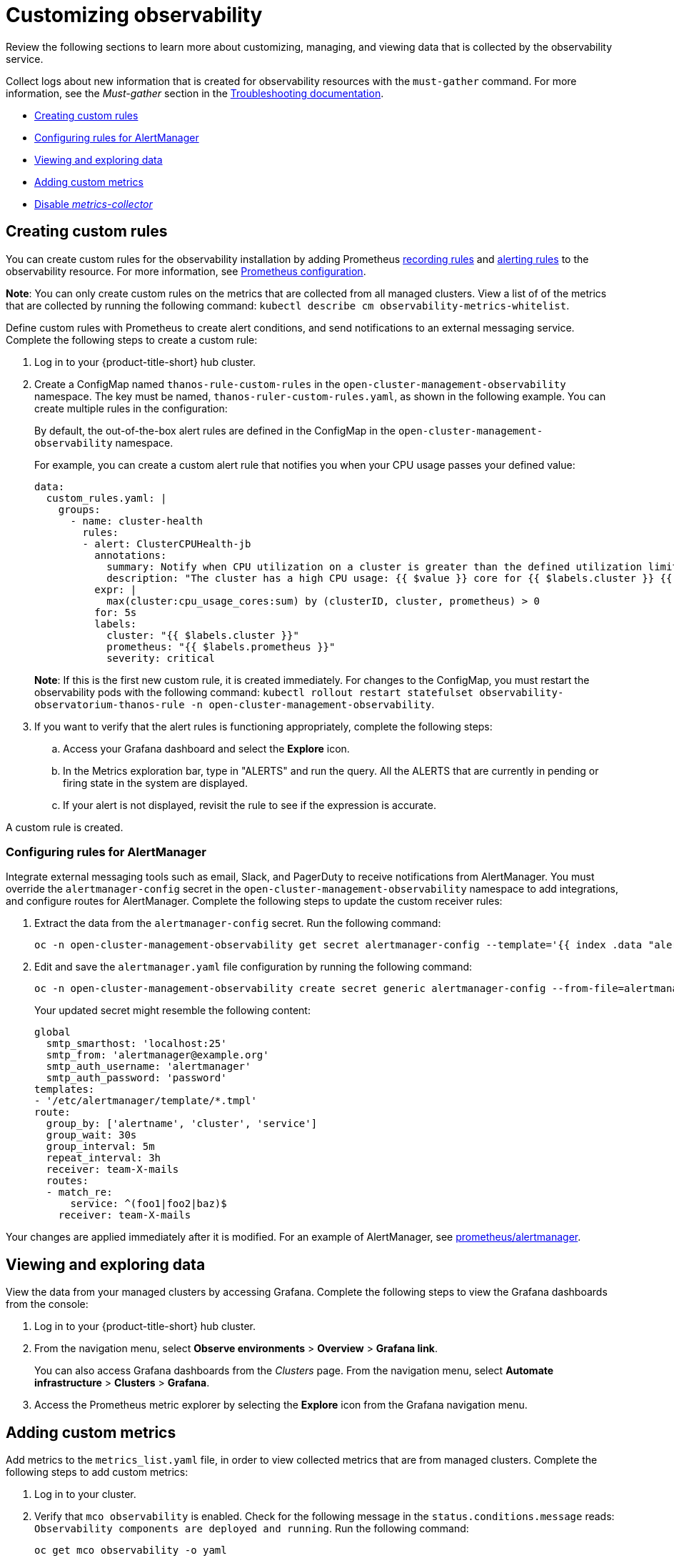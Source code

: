 [#customizing-observability]
= Customizing observability

Review the following sections to learn more about customizing, managing, and viewing data that is collected by the observability service.

Collect logs about new information that is created for observability resources with the `must-gather` command. For more information, see the _Must-gather_ section in the link:../troubleshooting/troubleshooting_intro.adoc[Troubleshooting documentation].

* <<creating-custom-rules,Creating custom rules>>
* <<configuring-rules-for-alertmanager,Configuring rules for AlertManager>>
* <<viewing-and-exploring-data,Viewing and exploring data>>
* <<adding-custom-metrics, Adding custom metrics>>
* <<disable-metrics-collector,Disable _metrics-collector_>>

[#creating-custom-rules]
== Creating custom rules

You can create custom rules for the observability installation by adding Prometheus link:https://prometheus.io/docs/prometheus/latest/configuration/recording_rules/[recording rules] and link:https://prometheus.io/docs/prometheus/latest/configuration/alerting_rules/[alerting rules] to the observability resource. For more information, see link:https://prometheus.io/docs/prometheus/latest/configuration/configuration/[Prometheus configuration].

*Note*: You can only create custom rules on the metrics that are collected from all managed clusters. View a list of of the metrics that are collected by running the following command: `kubectl describe cm observability-metrics-whitelist`.

Define custom rules with Prometheus to create alert conditions, and send notifications to an external messaging service. Complete the following steps to create a custom rule: 

. Log in to your {product-title-short} hub cluster.
. Create a ConfigMap named `thanos-rule-custom-rules` in the `open-cluster-management-observability` namespace. The key must be named, `thanos-ruler-custom-rules.yaml`, as shown in the following example. You can create multiple rules in the configuration:
+
By default, the out-of-the-box alert rules are defined in the ConfigMap in the `open-cluster-management-observability` namespace. 
+
For example, you can create a custom alert rule that notifies you when your CPU usage passes your defined value: 
+
----
data:
  custom_rules.yaml: |
    groups:
      - name: cluster-health
        rules:
        - alert: ClusterCPUHealth-jb
          annotations:
            summary: Notify when CPU utilization on a cluster is greater than the defined utilization limit
            description: "The cluster has a high CPU usage: {{ $value }} core for {{ $labels.cluster }} {{ $labels.clusterID }}."
          expr: |
            max(cluster:cpu_usage_cores:sum) by (clusterID, cluster, prometheus) > 0
          for: 5s
          labels:
            cluster: "{{ $labels.cluster }}"
            prometheus: "{{ $labels.prometheus }}"
            severity: critical
----
+
*Note*: If this is the first new custom rule, it is created immediately. For changes to the ConfigMap, you must restart the observability pods with the following command: `kubectl rollout restart statefulset observability-observatorium-thanos-rule -n open-cluster-management-observability`.

. If you want to verify that the alert rules is functioning appropriately, complete the following steps:
.. Access your Grafana dashboard and select the *Explore* icon.
.. In the Metrics exploration bar, type in "ALERTS" and run the query. All the ALERTS that are currently in pending or firing state in the system are displayed.
.. If your alert is not displayed, revisit the rule to see if the expression is accurate.

A custom rule is created.

[#configuring-rules-for-alertmanager]
=== Configuring rules for AlertManager

Integrate external messaging tools such as email, Slack, and PagerDuty to receive notifications from AlertManager. You must override the `alertmanager-config` secret in the `open-cluster-management-observability` namespace to add integrations, and configure routes for AlertManager. Complete the following steps to update the custom receiver rules:

. Extract the data from the `alertmanager-config` secret. Run the following command:
+
----
oc -n open-cluster-management-observability get secret alertmanager-config --template='{{ index .data "alertmanager.yaml" }}' |base64 -d > alertmanager.yaml
----

. Edit and save the `alertmanager.yaml` file configuration by running the following command:
+
----
oc -n open-cluster-management-observability create secret generic alertmanager-config --from-file=alertmanager.yaml --dry-run -o=yaml |  oc -n open-cluster-management-observability replace secret --filename=-
----
+
Your updated secret might resemble the following content:
+
----
global
  smtp_smarthost: 'localhost:25'
  smtp_from: 'alertmanager@example.org'
  smtp_auth_username: 'alertmanager'
  smtp_auth_password: 'password'
templates: 
- '/etc/alertmanager/template/*.tmpl'
route:
  group_by: ['alertname', 'cluster', 'service']
  group_wait: 30s
  group_interval: 5m
  repeat_interval: 3h 
  receiver: team-X-mails
  routes:
  - match_re:
      service: ^(foo1|foo2|baz)$
    receiver: team-X-mails
----

Your changes are applied immediately after it is modified. For an example of AlertManager, see link:https://github.com/prometheus/alertmanager/blob/master/doc/examples/simple.yml[prometheus/alertmanager].

[#viewing-and-exploring-data]
== Viewing and exploring data

View the data from your managed clusters by accessing Grafana. Complete the following steps to view the Grafana dashboards from the console:

. Log in to your {product-title-short} hub cluster. 
. From the navigation menu, select *Observe environments* > *Overview* > *Grafana link*. 
+
You can also  access Grafana dashboards from the _Clusters_ page. From the navigation menu, select *Automate infrastructure* > *Clusters* > *Grafana*.
. Access the Prometheus metric explorer by selecting the *Explore* icon from the Grafana navigation menu.

[#adding-custom-metrics]
== Adding custom metrics

Add metrics to the `metrics_list.yaml` file, in order to view collected metrics that are from managed clusters. Complete the following steps to add custom metrics:

. Log in to your cluster.
. Verify that `mco observability` is enabled. Check for the following message in the `status.conditions.message` reads: `Observability components are deployed and running`. Run the following command:
+
----
oc get mco observability -o yaml
----

. Access the `observability-metrics-custom-whitelist.yaml` file in the 
`open-cluster-management-observability` namespace by running the following command:
+
----
cat observability-metrics-custom-whitelist.yaml
----

. Add the name of the name of the custom metric to the `metrics_list.yaml`. For example, add `node_memory_MemTotal_bytes` to the metric list. Your file might resemble the following content:
+
----
data:
  metrics_list.yaml: |
    names:
      - node_memory_MemTotal_bytes
----

. Save and apply the `observability-metrics-custom-whitelist.yaml`. Run the following command:
+
----
oc apply -f observability-metrics-custom-whitelist.yaml
----

. Verify that your custom metric is being collected from your managed clusters by viewing the metric on the Grafana dashboard. From your hub cluster, select the Grafana dashboard link.

. From the Grafana search bar, enter the metric that you want to view. Be sure specify your query by clicking the drop-down menu and select *Metrics*.

Data from your custom metric is collected.

[#disable-metrics-collector]
== Disable _metrics-collector_

Disable the `metrics-collector` pod to stop data from being collected and sent to the observability service on the {product-title-short} hub cluster. When you disable the `metrics-collector` deployment is scaled to zero, and all managed clusters with the `vendor:OpenShift` label are disabled. View the following options to disable the `metrics-collector`:

* Update the `multicluster-observability-operator` resource by setting `enableMetrics` to `false`. Your updated resource might resemble the following change:
+
----
spec:
  availabilityConfig: High # Available values are High or Basic
  imagePullPolicy: Always
  imagePullSecret: multiclusterhub-operator-pull-secret
  observabilityAddonSpec: # The ObservabilityAddonSpec defines the global settings for all managed clusters which have observability add-on enabled
    enableMetrics: false #indicates the observability addon push metrics to hub server
----

* You can disable specific managed clusters. View the following options:
** Add the `observability: disabled` label to the custom resource, `managedclusters.cluster.open-cluster-management.io`.
** From the {product-title-short} console, access a cluster YAML file from the _Clusters_ page to add the `observability: disabled` label.

*Note*: When a managed cluster with the observability component is detached, the `metrics-collector` deployments are removed.

For more information on monitoring data from the console with the observability service, see xref:../observability/observe_intro.adoc#observing-environments[Observing environments].

